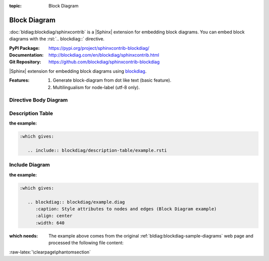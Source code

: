 :topic: Block Diagram

.. index::
   triple: Sphinx; Extension; Block Diagram

Block Diagram
#############

:doc:`bldiag:blockdiag/sphinxcontrib` is a |Sphinx| extension for embedding
block diagrams. You can embed block diagrams with the :rst:`.. blockdiag::`
directive.

:PyPI Package:   https://pypi.org/project/sphinxcontrib-blockdiag/
:Documentation:  http://blockdiag.com/en/blockdiag/sphinxcontrib.html
:Git Repository: https://github.com/blockdiag/sphinxcontrib-blockdiag

|Sphinx| extension for embedding block diagrams using
`blockdiag <https://github.com/blockdiag/blockdiag>`_.

:Features:

   1. Generate block-diagram from dot like text (basic feature).
   2. Multilingualism for node-label (utf-8 only).

.. todo:: activate "Block Diagram" extension.

Directive Body Diagram
**********************

.. rst:directive:: blockdiag

   For more details, see :doc:`bldiag:blockdiag/sphinxcontrib` in the
   extension demonstration and the :file:`README.rst` in the extension
   Git repository.

   :the example:

      .. literalinclude:: blockdiag/directive-body/example.rsti
         :end-before: .. Local variables:
         :language: rst
         :linenos:

   .. code-block:: rst

      :which gives:

         .. include:: blockdiag/directive-body/example.rsti

Description Table
*****************

:the example:

   .. literalinclude:: blockdiag/description-table/example.rsti
      :end-before: .. Local variables:
      :language: rst
      :linenos:

.. code-block:: rst

   :which gives:

      .. include:: blockdiag/description-table/example.rsti

Include Diagram
***************

:the example:

   .. code-block:: rst
      :linenos:

      .. blockdiag:: blockdiag/example.diag
         :caption: Style attributes to nodes and edges (Block Diagram example)
         :align: center
         :width: 640

.. code-block:: rst

   :which gives:

      .. blockdiag:: blockdiag/example.diag
         :caption: Style attributes to nodes and edges (Block Diagram example)
         :align: center
         :width: 640

:which needs:

   The example above comes from the original
   :ref:`bldiag:blockdiag-sample-diagrams`
   web page and processed the following file content:

   .. literalinclude:: blockdiag/example.diag
      :caption: Block Diagram example file (blockdiag/example.diag)
      :language: dot
      :linenos:

:raw-latex:`\clearpage\phantomsection`

.. Local variables:
   coding: utf-8
   mode: text
   mode: rst
   End:
   vim: fileencoding=utf-8 filetype=rst :
